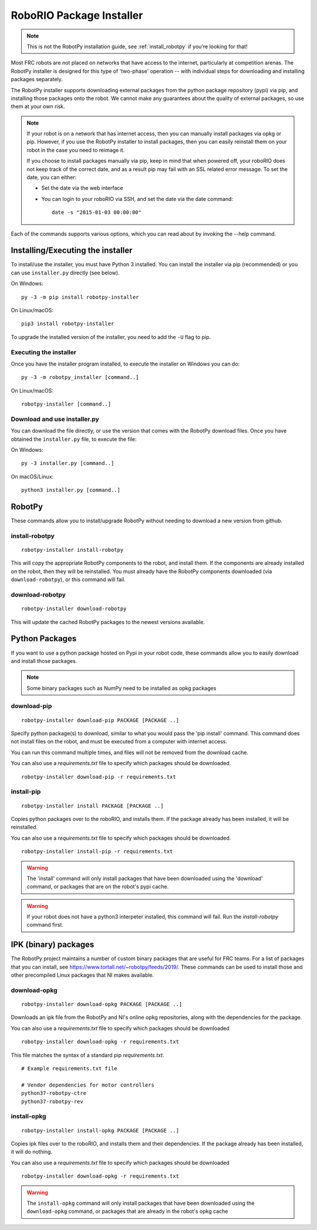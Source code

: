 
.. _install_packages:

RoboRIO Package Installer
=========================

.. note:: This is not the RobotPy installation guide, see :ref:`install_robotpy`
          if you're looking for that!

Most FRC robots are not placed on networks that have access to the internet,
particularly at competition arenas. The RobotPy installer is designed for 
this type of 'two-phase' operation -- with individual steps for downloading
and installing packages separately.

The RobotPy installer supports downloading external packages from the python
package repository (pypi) via pip, and installing those packages onto the robot.
We cannot make any guarantees about the quality of external packages, so use
them at your own risk.

.. note:: If your robot is on a network that has internet access, then you
          can manually install packages via opkg or pip. However, if you use
          the RobotPy installer to install packages, then you can easily
          reinstall them on your robot in the case you need to reimage it.

          If you choose to install packages manually via pip, keep in mind that
          when powered off, your roboRIO does not keep track of the correct
          date, and as a result pip may fail with an SSL related error message.
          To set the date, you can either:

          * Set the date via the web interface 
          * You can login to your roboRIO via SSH, and set the date via the
            date command::

              date -s "2015-01-03 00:00:00"

Each of the commands supports various options, which you can read about by
invoking the --help command.

Installing/Executing the installer
----------------------------------

To install/use the installer, you must have Python 3 installed. You can install
the installer via pip (recommended) or you can use ``installer.py`` directly
(see below).

On Windows::
  
  py -3 -m pip install robotpy-installer
  
On Linux/macOS::

  pip3 install robotpy-installer

To upgrade the installed version of the installer, you need to add the ``-U``
flag to pip.

Executing the installer
~~~~~~~~~~~~~~~~~~~~~~~

Once you have the installer program installed, to execute the installer on
Windows you can do::
  
  py -3 -m robotpy_installer [command..]
  
On Linux/macOS::

  robotpy-installer [command..]

Download and use installer.py
~~~~~~~~~~~~~~~~~~~~~~~~~~~~~

You can download the file directly, or use the version that comes with the
RobotPy download files. Once you have obtained the ``installer.py`` file, to
execute the file:

On Windows::

  py -3 installer.py [command..]
  
On macOS/Linux::

  python3 installer.py [command..]


RobotPy
-------

These commands allow you to install/upgrade RobotPy without needing to download
a new version from github.

install-robotpy
~~~~~~~~~~~~~~~

::

	robotpy-installer install-robotpy

This will copy the appropriate RobotPy components to the robot, and install
them. If the components are already installed on the robot, then they will
be reinstalled. You must already have the RobotPy components downloaded (via
``download-robotpy``), or this command will fail.

download-robotpy
~~~~~~~~~~~~~~~~

::

	robotpy-installer download-robotpy

This will update the cached RobotPy packages to the newest versions available.

Python Packages
---------------

If you want to use a python package hosted on Pypi in your robot code, these
commands allow you to easily download and install those packages.

.. note:: Some binary packages such as NumPy need to be installed as opkg
          packages

download-pip
~~~~~~~~~~~~

::

	robotpy-installer download-pip PACKAGE [PACKAGE ..]

Specify python package(s) to download, similar to what you would pass the
'pip install' command. This command does not install files on the robot, and
must be executed from a computer with internet access.

You can run this command multiple times, and files will not be removed from 
the download cache.

You can also use a `requirements.txt` file to specify which packages should
be downloaded.

::

	robotpy-installer download-pip -r requirements.txt

install-pip
~~~~~~~~~~~

::

	robotpy-installer install PACKAGE [PACKAGE ..]

Copies python packages over to the roboRIO, and installs them. If the
package already has been installed, it will be reinstalled.

You can also use a `requirements.txt` file to specify which packages should
be downloaded.

::

	robotpy-installer install-pip -r requirements.txt

.. warning:: The 'install' command will only install packages that have been
             downloaded using the 'download' command, or packages that are
             on the robot's pypi cache.

.. warning:: If your robot does not have a python3 interpeter installed, this
             command will fail. Run the `install-robotpy` command first.

.. _install_ipk:

IPK (binary) packages
---------------------

The RobotPy project maintains a number of custom binary packages that are useful
for FRC teams. For a list of packages that you can install, see
`https://www.tortall.net/~robotpy/feeds/2019/ <https://www.tortall.net/~robotpy/feeds/2019/>`_.
These commands can be used to install those and other precompiled Linux packages
that NI makes available.

download-opkg
~~~~~~~~~~~~~

::

    robotpy-installer download-opkg PACKAGE [PACKAGE ..]

Downloads an ipk file from the RobotPy and NI's online opkg repositories, along
with the dependencies for the package.

You can also use a `requirements.txt` file to specify which packages should be downloaded
::

  robotpy-installer download-opkg -r requirements.txt

This file matches the syntax of a standard pip `requirements.txt`.

::

  # Example requirements.txt file

  # Vendor dependencies for motor controllers
  python37-robotpy-ctre
  python37-robotpy-rev


install-opkg
~~~~~~~~~~~~

::

    robotpy-installer install-opkg PACKAGE [PACKAGE ..]

Copies ipk files over to the roboRIO, and installs them and their dependencies.
If the package already has been installed, it will do nothing.

You can also use a `requirements.txt` file to specify which packages should be downloaded
::

  robotpy-installer download-opkg -r requirements.txt



.. warning:: The ``install-opkg`` command will only install packages that have
             been downloaded using the ``download-opkg`` command, or packages
             that are already in the robot's opkg cache
